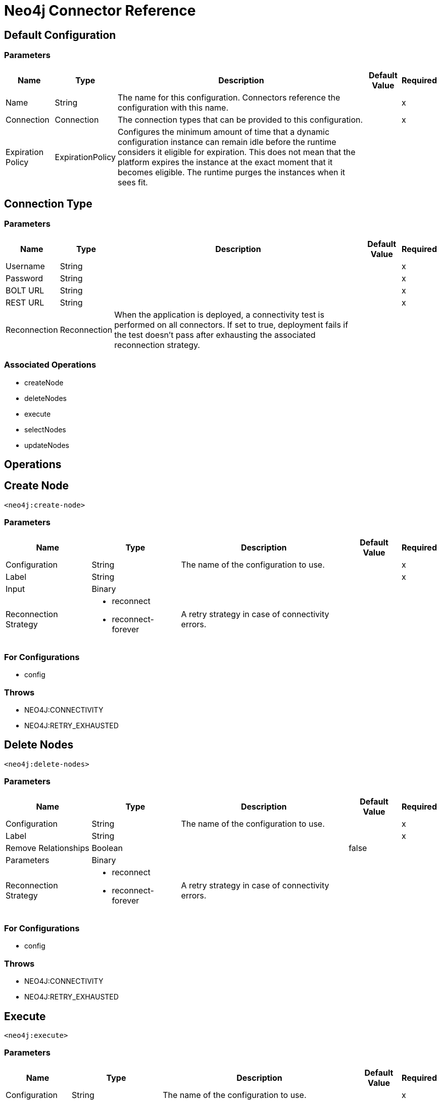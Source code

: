 = Neo4j Connector Reference

== Default Configuration

=== Parameters

[%header%autowidth.spread]
|===
| Name | Type | Description | Default Value | Required
|Name | String | The name for this configuration. Connectors reference the configuration with this name. | |x
| Connection a| Connection
 | The connection types that can be provided to this configuration. | |x
| Expiration Policy a| ExpirationPolicy |  Configures the minimum amount of time that a dynamic configuration instance can remain idle before the runtime considers it eligible for expiration. This does not mean that the platform expires the instance at the exact moment that it becomes eligible. The runtime purges the instances when it sees fit. |  |
|===


[[config_connection]]
== Connection Type

=== Parameters

[%header%autowidth.spread]
|===
| Name | Type | Description | Default Value | Required
| Username a| String |  |  |x
| Password a| String |  |  |x
| BOLT URL a| String |  |  |x
| REST URL a| String |  |  |x
| Reconnection a| Reconnection |  When the application is deployed, a connectivity test is performed on all connectors. If set to true, deployment fails if the test doesn't pass after exhausting the associated reconnection strategy. |  |
|===

=== Associated Operations

* createNode
* deleteNodes
* execute
* selectNodes
* updateNodes

== Operations

[[createNode]]
== Create Node

`<neo4j:create-node>`

=== Parameters

[%header%autowidth.spread]
|===
| Name | Type | Description | Default Value | Required
| Configuration | String | The name of the configuration to use. | |x
| Label a| String |  |  |x
| Input a| Binary |  |  |
| Reconnection Strategy a| * reconnect
* reconnect-forever |  A retry strategy in case of connectivity errors. |  |
|===

=== For Configurations

* config

=== Throws

* NEO4J:CONNECTIVITY
* NEO4J:RETRY_EXHAUSTED

[[deleteNodes]]
== Delete Nodes

`<neo4j:delete-nodes>`

=== Parameters

[%header%autowidth.spread]
|===
| Name | Type | Description | Default Value | Required
| Configuration | String | The name of the configuration to use. | |x
| Label a| String |  |  |x
| Remove Relationships a| Boolean |  |  false |
| Parameters a| Binary |  |  |
| Reconnection Strategy a| * reconnect
* reconnect-forever |  A retry strategy in case of connectivity errors. |  |
|===

=== For Configurations

* config

=== Throws

* NEO4J:CONNECTIVITY
* NEO4J:RETRY_EXHAUSTED

[[execute]]
== Execute

`<neo4j:execute>`

=== Parameters

[%header%autowidth.spread]
|===
| Name | Type | Description | Default Value | Required
| Configuration | String | The name of the configuration to use. | |x
| Query a| String |  |  `#[payload]` |
| Input a| Binary |  |  |
| Streaming Strategy a| * repeatable-in-memory-stream
* repeatable-file-store-stream
* non-repeatable-stream |  Configure if repeatable streams should be used and their behavior. |  |
| Target Variable a| String |  The name of a variable on which the operation's output is placed. |  |
| Target Value a| String |  An expression to evaluate against the operation's output and the outcome of that expression is stored in the target variable. |  `#[payload]` |
| Reconnection Strategy a| * reconnect
* reconnect-forever |  A retry strategy in case of connectivity errors. |  |
|===

=== Output

[%header%autowidth.spread]
|===
| Type a| Binary
|===

=== For Configurations

* config

=== Throws

* NEO4J:CONNECTIVITY
* NEO4J:RETRY_EXHAUSTED

== Select Nodes

`<neo4j:select-nodes>`

=== Parameters

[%header%autowidth.spread]
|===
| Name | Type | Description | Default Value | Required
| Configuration | String | The name of the configuration to use. | |x
| Label a| String |  |  |x
| Input a| Binary |  |  |
| Target Variable a| String |  The name of a variable on which the operation's output is placed. |  |
| Target Value a| String |  An expression to evaluate against the operation's output and the outcome of that expression is stored in the target variable. |  `#[payload]` |
| Reconnection Strategy a| * reconnect
* reconnect-forever |  A retry strategy in case of connectivity errors. |  |
|===

=== Output

[%header%autowidth.spread]
|===
| Type a| Array of Object
|===

=== For Configurations

* config

=== Throws

* NEO4J:CONNECTIVITY
* NEO4J:RETRY_EXHAUSTED

[[updateNodes]]
== Update Nodes

`<neo4j:update-nodes>`

=== Parameters

[%header%autowidth.spread]
|===
| Name | Type | Description | Default Value | Required
| Configuration | String | The name of the configuration to use. | |x
| Label a| String |  |  |x
| Parameters a| Binary |  |  |
| Set Parameters a| Binary |  |  `#[payload]` |
| Reconnection Strategy a| * reconnect
* reconnect-forever |  A retry strategy in case of connectivity errors. |  |
|===

=== For Configurations

* config

=== Throws

* NEO4J:CONNECTIVITY
* NEO4J:RETRY_EXHAUSTED

== Types

[[Reconnection]]
=== Reconnection

[%header%autowidth.spread]
|===
| Field | Type | Description | Default Value | Required
| Fails Deployment a| Boolean | When the application is deployed, a connectivity test is performed on all connectors. If set to true, deployment fails if the test doesn't pass after exhausting the associated reconnection strategy. |  |
| Reconnection Strategy a| * reconnect
* reconnect-forever | The reconnection strategy to use. |  |
|===

[[reconnect]]
=== Reconnect

[%header%autowidth.spread]
|===
| Field | Type | Description | Default Value | Required
| Frequency a| Number | How often (in milliseconds) to reconnect. |  |
| Count a| Number | How many reconnection attempts to make. |  |
|===

[[reconnect-forever]]
=== Reconnect Forever

[%header%autowidth.spread]
|===
| Field | Type | Description | Default Value | Required
| Frequency a| Number | How often (in milliseconds) to reconnect. |  |
|===

[[ExpirationPolicy]]
=== Expiration Policy

[%header%autowidth.spread]
|===
| Field | Type | Description | Default Value | Required
| Max Idle Time a| Number | A scalar time value for the maximum amount of time a dynamic configuration instance should be allowed to be idle before it's considered eligible for expiration. |  |
| Time Unit a| Enumeration, one of:
** NANOSECONDS
** MICROSECONDS
** MILLISECONDS
** SECONDS
** MINUTES
** HOURS
** DAYS | A time unit that qualifies the maxIdleTime attribute. |  |
|===

[[repeatable-in-memory-stream]]
=== Repeatable In Memory Stream

[%header%autowidth.spread]
|===
| Field | Type | Description | Default Value | Required
| Initial Buffer Size a| Number | This is the amount of memory to allocate to consume the stream and provide random access to it. If the stream contains more data than can be fit into this buffer, then the buffer expands according to the bufferSizeIncrement attribute, with an upper limit of maxInMemorySize. |  |
| Buffer Size Increment a| Number | This is by how much the buffer size expands if it exceeds its initial size. Setting a value of zero or lower means that the buffer should not expand, meaning that a STREAM_MAXIMUM_SIZE_EXCEEDED error is raised when the buffer gets full. |  |
| Max Buffer Size a| Number | This is the maximum amount of memory to use. If more than that is used then a STREAM_MAXIMUM_SIZE_EXCEEDED error is raised. A value lower or equal to zero means no limit. |  |
| Buffer Unit a| Enumeration, one of:
** BYTE
** KB
** MB
** GB | The unit in which all these attributes are expressed |  |
|===

[[repeatable-file-store-stream]]
=== Repeatable File Store Stream

[%header%autowidth.spread]
|===
| Field | Type | Description | Default Value | Required
| Max In Memory Size a| Number | Defines the maximum memory that the stream should use to keep data in memory. If more memory is consumed, the connector starts to buffer the content on disk. |  |
| Buffer Unit a| Enumeration, one of:
** BYTE
** KB
** MB
** GB | The unit in which maxInMemorySize is expressed |  |
|===

== See Also

* link:/connectors/neo4j-connector[Neo4j Connector Guide].
* link:/release-notes/neo4j-connector-release-notes[Neo4j Connector Release Notes]
* https://forums.mulesoft.com[MuleSoft Forum].
* https://support.mulesoft.com[Contact MuleSoft Support].
